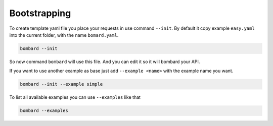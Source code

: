 Bootstrapping
-------------

To create template yaml file you place your requests in use command ``--init``.
By default it copy example ``easy.yaml`` into the current folder, with the name
``bomard.yaml``.

.. code-block:: bash

    bombard --init

So now command ``bombard`` will use this file. And you can edit it so it will
bombard your API.

If you want to use another example as base just add ``--example <name>`` with the
example name you want.

.. code-block:: bash

    bombard --init --example simple

To list all available examples you can use ``--examples`` like that

.. code-block:: bash

    bombard --examples